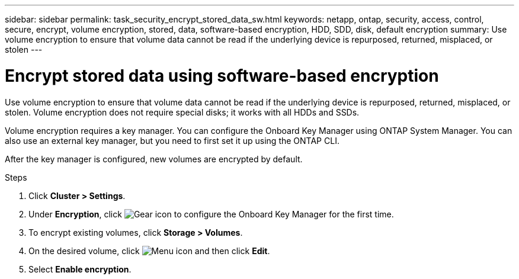 ---
sidebar: sidebar
permalink: task_security_encrypt_stored_data_sw.html
keywords: netapp, ontap, security, access, control, secure, encrypt, volume encryption, stored, data, software-based encryption, HDD, SDD, disk, default encryption
summary: Use volume encryption to ensure that volume data cannot be read if the underlying device is repurposed, returned, misplaced, or stolen
---

= Encrypt stored data using software-based encryption
:toc: macro
:toclevels: 1
:hardbreaks:
:nofooter:
:icons: font
:linkattrs:
:imagesdir: ./media/

[.lead]

Use volume encryption to ensure that volume data cannot be read if the underlying device is repurposed, returned, misplaced, or stolen. Volume encryption does not require special disks; it works with all HDDs and SSDs.
// Begin adding content here

Volume encryption requires a key manager. You can configure the Onboard Key Manager using ONTAP System Manager. You can also use an external key manager, but you need to first set it up using the ONTAP CLI.

After the key manager is configured, new volumes are encrypted by default.
// workflow diagram here?

.Steps

. Click *Cluster > Settings*.
. Under *Encryption*, click image:icon_gear.gif[Gear icon] to configure the Onboard Key Manager for the first time.
. To encrypt existing volumes, click *Storage > Volumes*.
. On the desired volume, click image:icon_kabob.gif[Menu icon] and then click *Edit*.
. Select *Enable encryption*.
